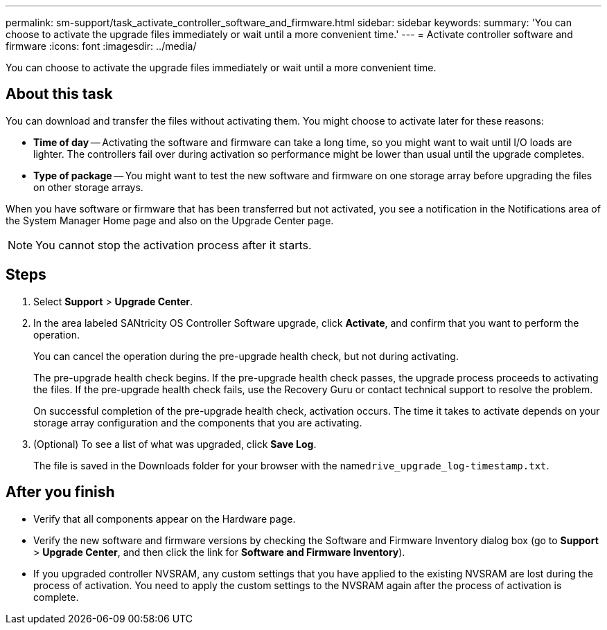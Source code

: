 ---
permalink: sm-support/task_activate_controller_software_and_firmware.html
sidebar: sidebar
keywords: 
summary: 'You can choose to activate the upgrade files immediately or wait until a more convenient time.'
---
= Activate controller software and firmware
:icons: font
:imagesdir: ../media/

[.lead]
You can choose to activate the upgrade files immediately or wait until a more convenient time.

== About this task

You can download and transfer the files without activating them. You might choose to activate later for these reasons:

* *Time of day* -- Activating the software and firmware can take a long time, so you might want to wait until I/O loads are lighter. The controllers fail over during activation so performance might be lower than usual until the upgrade completes.
* *Type of package* -- You might want to test the new software and firmware on one storage array before upgrading the files on other storage arrays.

When you have software or firmware that has been transferred but not activated, you see a notification in the Notifications area of the System Manager Home page and also on the Upgrade Center page.

[NOTE]
====
You cannot stop the activation process after it starts.
====

== Steps

. Select *Support* > *Upgrade Center*.
. In the area labeled SANtricity OS Controller Software upgrade, click *Activate*, and confirm that you want to perform the operation.
+
You can cancel the operation during the pre-upgrade health check, but not during activating.
+
The pre-upgrade health check begins. If the pre-upgrade health check passes, the upgrade process proceeds to activating the files. If the pre-upgrade health check fails, use the Recovery Guru or contact technical support to resolve the problem.
+
On successful completion of the pre-upgrade health check, activation occurs. The time it takes to activate depends on your storage array configuration and the components that you are activating.

. (Optional) To see a list of what was upgraded, click *Save Log*.
+
The file is saved in the Downloads folder for your browser with the name``drive_upgrade_log-timestamp.txt``.

== After you finish

* Verify that all components appear on the Hardware page.
* Verify the new software and firmware versions by checking the Software and Firmware Inventory dialog box (go to *Support* > *Upgrade Center*, and then click the link for *Software and Firmware Inventory*).
* If you upgraded controller NVSRAM, any custom settings that you have applied to the existing NVSRAM are lost during the process of activation. You need to apply the custom settings to the NVSRAM again after the process of activation is complete.
